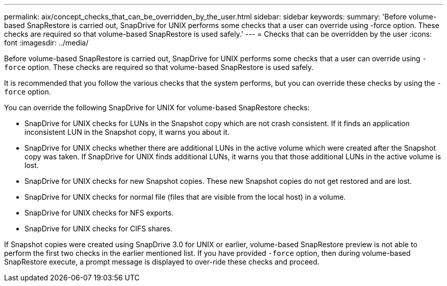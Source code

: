 ---
permalink: aix/concept_checks_that_can_be_overridden_by_the_user.html
sidebar: sidebar
keywords:
summary: 'Before volume-based SnapRestore is carried out, SnapDrive for UNIX performs some checks that a user can override using -force option. These checks are required so that volume-based SnapRestore is used safely.'
---
= Checks that can be overridden by the user
:icons: font
:imagesdir: ../media/

[.lead]
Before volume-based SnapRestore is carried out, SnapDrive for UNIX performs some checks that a user can override using `-force` option. These checks are required so that volume-based SnapRestore is used safely.

It is recommended that you follow the various checks that the system performs, but you can override these checks by using the `-force` option.

You can override the following SnapDrive for UNIX for volume-based SnapRestore checks:

* SnapDrive for UNIX checks for LUNs in the Snapshot copy which are not crash consistent. If it finds an application inconsistent LUN in the Snapshot copy, it warns you about it.
* SnapDrive for UNIX checks whether there are additional LUNs in the active volume which were created after the Snapshot copy was taken. If SnapDrive for UNIX finds additional LUNs, it warns you that those additional LUNs in the active volume is lost.
* SnapDrive for UNIX checks for new Snapshot copies. These new Snapshot copies do not get restored and are lost.
* SnapDrive for UNIX checks for normal file (files that are visible from the local host) in a volume.
* SnapDrive for UNIX checks for NFS exports.
* SnapDrive for UNIX checks for CIFS shares.

If Snapshot copies were created using SnapDrive 3.0 for UNIX or earlier, volume-based SnapRestore preview is not able to perform the first two checks in the earlier mentioned list. If you have provided `-force` option, then during volume-based SnapRestore execute, a prompt message is displayed to over-ride these checks and proceed.
